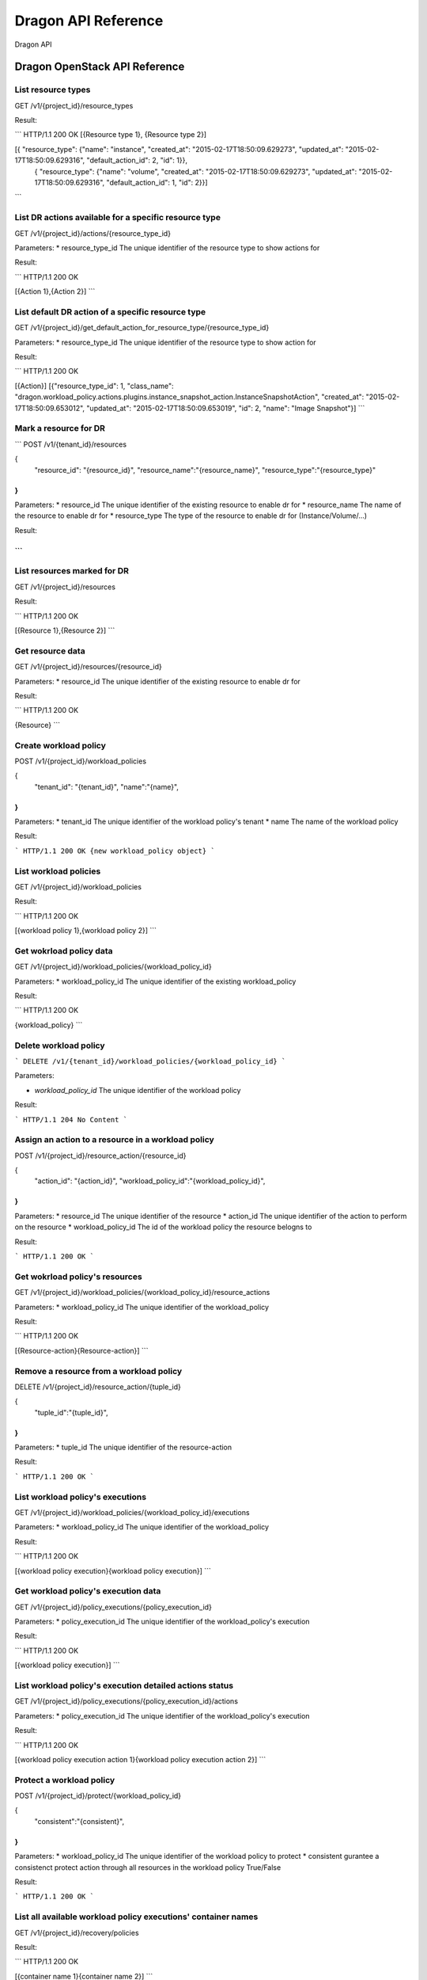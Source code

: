 =========================
Dragon API Reference
=========================

Dragon API

Dragon OpenStack API Reference
============================

List resource types
---------------

GET /v1/{project_id}/resource_types

Result:

```
HTTP/1.1 200 OK
[{Resource type 1}, {Resource type 2}]

[{ "resource_type": {"name": "instance", "created_at": "2015-02-17T18:50:09.629273", "updated_at": "2015-02-17T18:50:09.629316", "default_action_id": 2, "id": 1}},
 { "resource_type": {"name": "volume", "created_at": "2015-02-17T18:50:09.629273", "updated_at": "2015-02-17T18:50:09.629316", "default_action_id": 1, "id": 2}}]
```


List DR actions available for a specific resource type
--------------------------------------------------

GET /v1/{project_id}/actions/{resource_type_id}

Parameters:
* resource_type_id The unique identifier of the resource type to show actions for

Result:

```
HTTP/1.1 200 OK

[{Action 1},{Action 2}]
```


List default DR action of a specific resource type
--------------------------------------------------

GET /v1/{project_id}/get_default_action_for_resource_type/{resource_type_id}

Parameters:
* resource_type_id The unique identifier of the resource type to show action for

Result:

```
HTTP/1.1 200 OK

[{Action}]
[{"resource_type_id": 1, "class_name": "dragon.workload_policy.actions.plugins.instance_snapshot_action.InstanceSnapshotAction", "created_at": "2015-02-17T18:50:09.653012", "updated_at": "2015-02-17T18:50:09.653019", "id": 2, "name": "Image Snapshot"}] 
```


Mark a resource for DR
-----------------------

```
POST /v1/{tenant_id}/resources

{
    "resource_id": "{resource_id}",
    "resource_name":"{resource_name}",
    "resource_type":"{resource_type}"
}
```

Parameters:
* resource_id The unique identifier of the existing resource to enable dr for
* resource_name The name of the resource to enable dr for
* resource_type The type of the resource to enable dr for (Instance/Volume/...)

Result:

```
```

List resources marked for DR
----------------------------

GET /v1/{project_id}/resources

Result:

```
HTTP/1.1 200 OK

[{Resource 1},{Resource 2}]
```

Get resource data
------------------

GET /v1/{project_id}/resources/{resource_id}

Parameters:
* resource_id The unique identifier of the existing resource to enable dr for

Result:

```
HTTP/1.1 200 OK

{Resource} 
```


Create workload policy
------------------------

POST /v1/{project_id}/workload_policies

{
    "tenant_id": "{tenant_id}",
    "name":"{name}",
}
```

Parameters:
* tenant_id The unique identifier of the workload policy's tenant
* name The name of the workload policy


Result:

```
HTTP/1.1 200 OK
{new workload_policy object}
```

List workload policies
----------------------------

GET /v1/{project_id}/workload_policies

Result:

```
HTTP/1.1 200 OK

[{workload policy 1},{workload policy 2}]
```

Get wokrload policy data
--------------------------

GET /v1/{project_id}/workload_policies/{workload_policy_id}

Parameters:
* workload_policy_id The unique identifier of the existing workload_policy

Result:

```
HTTP/1.1 200 OK

{workload_policy}
```


Delete workload policy
-----------------------

```
DELETE /v1/{tenant_id}/workload_policies/{workload_policy_id}
```

Parameters:

* `workload_policy_id` The unique identifier of the workload policy


Result:

```
HTTP/1.1 204 No Content
```

Assign an action to a resource in a workload policy
-------------------------------------------------

POST /v1/{project_id}/resource_action/{resource_id}

{
    "action_id": "{action_id}",
    "workload_policy_id":"{workload_policy_id}",
}
```

Parameters:
* resource_id The unique identifier of the resource
* action_id The unique identifier of the action to perform on the resource 
* workload_policy_id The id of the workload policy the resource belogns to 

                              
Result:

```
HTTP/1.1 200 OK
```

Get wokrload policy's resources
--------------------------
GET /v1/{project_id}/workload_policies/{workload_policy_id}/resource_actions

Parameters:
* workload_policy_id The unique identifier of the workload_policy

Result:

```
HTTP/1.1 200 OK

[{Resource-action}{Resource-action}]
```

Remove a resource from a workload policy
-----------------------------------------

DELETE /v1/{project_id}/resource_action/{tuple_id}

{
	"tuple_id":"{tuple_id}",
}
```

Parameters:
* tuple_id The unique identifier of the resource-action


Result:

```
HTTP/1.1 200 OK
```


List workload policy's executions
----------------------------------

GET /v1/{project_id}/workload_policies/{workload_policy_id}/executions

Parameters:
* workload_policy_id The unique identifier of the workload_policy

Result:

```
HTTP/1.1 200 OK

[{workload policy execution}{workload policy execution}]
```

Get workload policy's execution data
----------------------------------

GET /v1/{project_id}/policy_executions/{policy_execution_id}

Parameters:
* policy_execution_id The unique identifier of the workload_policy's execution

Result:

```
HTTP/1.1 200 OK

[{workload policy execution}]
```


List workload policy's execution detailed actions status
--------------------------------------------------------
GET /v1/{project_id}/policy_executions/{policy_execution_id}/actions

Parameters:
* policy_execution_id The unique identifier of the workload_policy's execution

Result:

```
HTTP/1.1 200 OK

[{workload policy execution action 1}{workload policy execution action 2}]
```

Protect a workload policy
-----------------------------------------

POST /v1/{project_id}/protect/{workload_policy_id}

{
	"consistent":"{consistent}",
}
```

Parameters:
* workload_policy_id The unique identifier of the workload policy to protect
* consistent gurantee a consistenct protect action through all resources in the workload policy True/False

Result:

```
HTTP/1.1 200 OK
```


List all available workload policy executions' container names
--------------------------------------------------------

GET /v1/{project_id}/recovery/policies

Result:

```
HTTP/1.1 200 OK

[{container name 1}{container name 2}]
```

List workload policy executions' container names for a given workload policy name
--------------------------------------------------------

GET /v1/{project_id}/recovery/policies/{policy_name}/executions

Parameters:
* policy_name workload policy name

Result:

```
HTTP/1.1 200 OK

[{container name 1}{container name 2}]
```

Recover from a container
-----------------------------------------

POST /v1/{project_id}/recover

{
	"container_name":"{container_name}",
}
```

Parameters:
* container_name The container name to recover from

Result:

```
HTTP/1.1 200 OK
```
